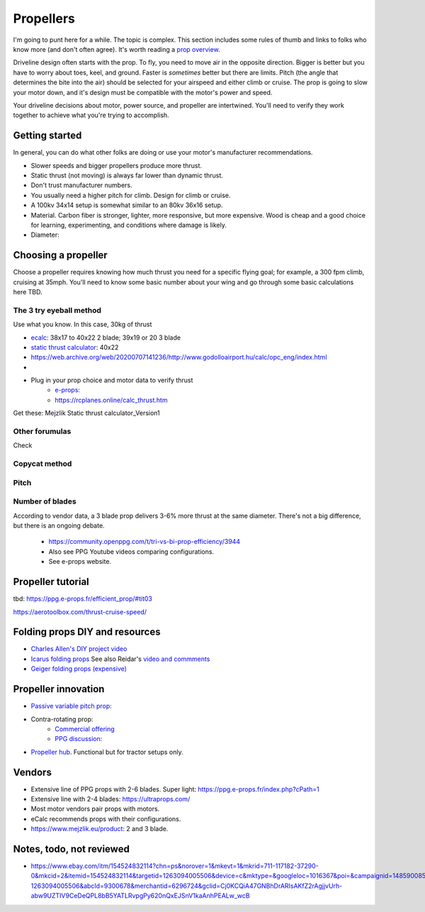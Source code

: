************************************************
Propellers
************************************************

.. image:: images/uc2.gif

I'm going to punt here for a while. The topic is complex. This section includes some rules of thumb and links to folks who know more (and don't often agree). It's worth reading a `prop overview <https://aerotoolbox.com/thrust-cruise-speed/>`_.

Driveline design often starts with the prop. To fly, you need to move air in the opposite direction. Bigger is better but you have to worry about toes, keel, and ground. Faster is *sometimes* better but there are limits. Pitch (the angle that determines the bite into the air) should be selected for your airspeed and either climb or cruise. The prop is going to slow your motor down, and it's design must be compatible with the motor's power and speed. 

Your driveline decisions about motor, power source, and propeller are intertwined. You'll need to verify they work together to achieve what you're trying to accomplish. 

Getting started
==========================

In general, you can do what other folks are doing or use your motor's manufacturer recommendations.

* Slower speeds and bigger propellers produce more thrust. 
* Static thrust (not moving) is always far lower than dynamic thrust. 
* Don't trust manufacturer numbers. 
* You usually need a higher pitch for climb. Design for climb or cruise. 
* A 100kv 34x14 setup is somewhat similar to an 80kv 36x16 setup. 


* Material. Carbon fiber is stronger, lighter, more responsive, but more expensive. Wood is cheap and a good choice for learning, experimenting, and conditions where damage is likely. 
* Diameter: 

Choosing a propeller
==========================

Choose a propeller requires knowing how much thrust you need for a specific flying goal; for example, a 300 fpm climb, cruising at 35mph. You'll need to know some basic number about your wing and go through some basic calculations here TBD. 



The 3 try eyeball method
--------------------------

Use what you know. In this case, 30kg of thrust

* `ecalc <https://www.ecalc.ch/setupfinder.php>`_: 38x17 to 40x22 2 blade; 39x19 or 20 3 blade
* `static thrust calculator <https://www.poweredparagliders.com.au/Calculators/Static_Thrust_Calculator.htm>`_: 40x22
* https://web.archive.org/web/20200707141236/http://www.godolloairport.hu/calc/opc_eng/index.html
* 
* Plug in your prop choice and motor data to verify thrust
    * `e-props:  <https://ppg.e-props.fr/calculator_PROPS.php?language=en>`_
    * https://rcplanes.online/calc_thrust.htm


Get these: Mejzlik Static thrust calculator_Version1


Other forumulas
-----------------------

Check 

Copycat method
---------------------------------






Pitch
------------------

Number of blades
------------------------

According to vendor data, a 3 blade prop delivers 3-6% more thrust at the same diameter. There's not a big difference, but there is an ongoing debate. 

  * https://community.openppg.com/t/tri-vs-bi-prop-efficiency/3944
  * Also see PPG Youtube videos comparing configurations.
  * See e-props website.


Propeller tutorial
==========================

tbd: https://ppg.e-props.fr/efficient_prop/#tit03

https://aerotoolbox.com/thrust-cruise-speed/


Folding props DIY and resources
============================================

* `Charles Allen's DIY project video <https://www.youtube.com/watch?v=cyBJLpHkc7A>`_
* `Icarus folding props <https://icare-icarus.3dcartstores.com/RASA-CFK-3-Blades-Propeller-Folding-342225-MAG-CAD-BIG_p_852.html>`_ See also Reidar's `video and commments <https://www.youtube.com/watch?v=-sIVpOLYoqg&t=144s>`_
* `Geiger folding props (expensive) <https://www.geigerengineering.de/en/avionics/products>`_


Propeller innovation
================================

* `Passive variable pitch prop: <https://www.facebook.com/groups/904566026835865/permalink/944285446197256>`_

* Contra-rotating prop: 
    * `Commercial offering <https://www.crflight.com/?utm_source=unmannedsystemstechnology.com&utm_medium=referral>`_
    * `PPG discussion: <https://community.openppg.com/t/co-axial-motors-with-counter-rotating-props/114>`_
  
* `Propeller hub <https://www.f3aunlimited.com/airplane-accessories/falcon-82mm-carbon-fiber-spinner-with-cnc-cooling>`_. Functional but for tractor setups only. 

Vendors
==================

* Extensive line of PPG props with 2-6 blades. Super light: https://ppg.e-props.fr/index.php?cPath=1
* Extensive line with 2-4 blades: https://ultraprops.com/
* Most motor vendors pair props with motors. 
* eCalc recommends props with their configurations.
* https://www.mejzlik.eu/product: 2 and 3 blade.


Notes, todo, not reviewed
=================================

* https://www.ebay.com/itm/154524832114?chn=ps&norover=1&mkevt=1&mkrid=711-117182-37290-0&mkcid=2&itemid=154524832114&targetid=1263094005506&device=c&mktype=&googleloc=1016367&poi=&campaignid=14859008593&mkgroupid=130497710760&rlsatarget=pla-1263094005506&abcId=9300678&merchantid=6296724&gclid=Cj0KCQiA47GNBhDrARIsAKfZ2rAgjjvUrh-abw9UZTIV9CeDeQPL8bB5YATLRvpgPy620nQxEJSnV1kaAnhPEALw_wcB